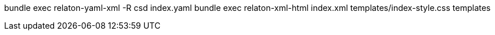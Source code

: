 bundle exec relaton-yaml-xml -R csd index.yaml
bundle exec relaton-xml-html index.xml templates/index-style.css templates
